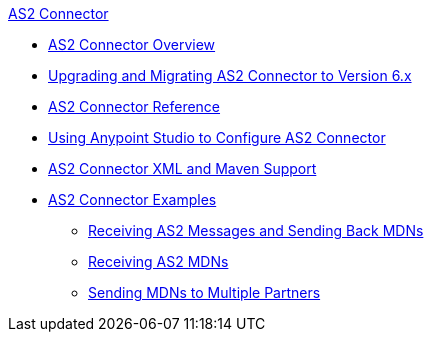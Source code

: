 .xref:index.adoc[AS2 Connector]
* xref:index.adoc[AS2 Connector Overview]
* xref:as2-connector-upgrade-migrate.adoc[Upgrading and Migrating AS2 Connector to Version 6.x]
* xref:as2-connector-reference.adoc[AS2 Connector Reference]
* xref:as2-connector-studio.adoc[Using Anypoint Studio to Configure AS2 Connector]
* xref:as2-connector-xml-maven.adoc[AS2 Connector XML and Maven Support]
* xref:as2-connector-examples.adoc[AS2 Connector Examples]
** xref:as2-connector-example-receive-send.adoc[Receiving AS2 Messages and Sending Back MDNs]
** xref:as2-connector-example-receiving-mdn-messages.adoc[Receiving AS2 MDNs]
** xref:as2-connector-example-multiple-partners.adoc[Sending MDNs to Multiple Partners]
